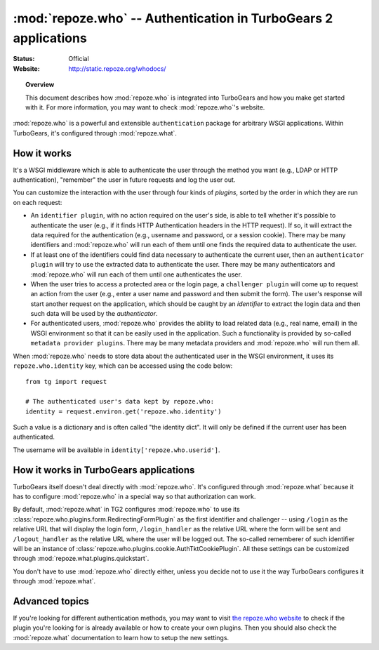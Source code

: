 ****************************************************************
:mod:`repoze.who` -- Authentication in TurboGears 2 applications
****************************************************************

:Status: Official
:Website: `<http://static.repoze.org/whodocs/>`_

.. module:: repoze.who
    :synopsis: Setup authentication in WSGI applications

.. topic:: Overview

    This document describes how :mod:`repoze.who` is integrated into TurboGears
    and how you make get started with it. For more information, you may want
    to check :mod:`repoze.who`'s website.

:mod:`repoze.who` is a powerful and extensible ``authentication`` package for
arbitrary WSGI applications. Within TurboGears, it's configured through
:mod:`repoze.what`.


How it works
============

It's a WSGI middleware which is able to authenticate the user through the
method you want (e.g., LDAP or HTTP authentication), "remember" the user in
future requests and log the user out.

You can customize the interaction with the user through four kinds of
`plugins`, sorted by the order in which they are run on each request:

* An ``identifier plugin``, with no action required on the user's side, is able
  to tell whether it's possible to authenticate the user (e.g., if it finds
  HTTP Authentication headers in the HTTP request). If so, it will extract the
  data required for the authentication (e.g., username and password, or a
  session cookie). There may be many identifiers and :mod:`repoze.who` will run 
  each of them until one finds the required data to authenticate the user.
* If at least one of the identifiers could find data necessary to authenticate
  the current user, then an ``authenticator plugin`` will try to use the
  extracted data to authenticate the user. There may be many authenticators
  and :mod:`repoze.who` will run each of them until one authenticates the user.
* When the user tries to access a protected area or the login page, a
  ``challenger plugin`` will come up to request an action from the user (e.g.,
  enter a user name and password and then submit the form). The user's response
  will start another request on the application, which should be caught by
  an `identifier` to extract the login data and then such data will be used
  by the `authenticator`.
* For authenticated users, :mod:`repoze.who` provides the ability to load
  related data (e.g., real name, email) in the WSGI environment so that it can
  be easily used in the application. Such a functionality is provided by 
  so-called ``metadata provider plugins``. There may be many metadata providers
  and :mod:`repoze.who` will run them all.

When :mod:`repoze.who` needs to store data about the authenticated user in the 
WSGI environment, it uses its ``repoze.who.identity`` key, which can be 
accessed using the code below::

    from tg import request
    
    # The authenticated user's data kept by repoze.who:
    identity = request.environ.get('repoze.who.identity')

Such a value is a dictionary and is often called "the identity dict". It will 
only be defined if the current user has been authenticated.

The username will be available in ``identity['repoze.who.userid']``.


How it works in TurboGears applications
=======================================

TurboGears itself doesn't deal directly with :mod:`repoze.who`. It's configured
through :mod:`repoze.what` because it has to configure :mod:`repoze.who` in a
special way so that authorization can work.

By default, :mod:`repoze.what` in TG2 configures :mod:`repoze.who` to use its
:class:`repoze.who.plugins.form.RedirectingFormPlugin` as the first
identifier and challenger -- using ``/login`` as the relative URL that will 
display the login form, ``/login_handler`` as the relative URL where the 
form will be sent and ``/logout_handler`` as the relative URL where the 
user will be logged out. The so-called rememberer of such identifier will
be an instance of :class:`repoze.who.plugins.cookie.AuthTktCookiePlugin`.
All these settings can be customized through 
:mod:`repoze.what.plugins.quickstart`.

You don't have to use :mod:`repoze.who` directly either, unless you decide not 
to use it the way TurboGears configures it through :mod:`repoze.what`.


Advanced topics
===============

If you're looking for different authentication methods, you may want to visit
`the repoze.who website <http://static.repoze.org/whodocs/>`_ to check if the
plugin you're looking for is already available or how to create your own plugins.
Then you should also check the :mod:`repoze.what` documentation to learn how to 
setup the new settings.
